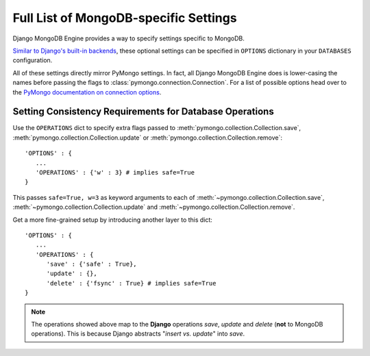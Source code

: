 Full List of MongoDB-specific Settings
======================================

Django MongoDB Engine provides a way to specify settings specific to MongoDB.

`Similar to Django's built-in backends`_, these optional settings can be specified
in ``OPTIONS`` dictionary in your ``DATABASES`` configuration.

All of these settings directly mirror PyMongo settings.
In fact, all Django MongoDB Engine does is lower-casing the names before passing
the flags to :class:`pymongo.connection.Connection`.
For a list of possible options head over to the
`PyMongo documentation on connection options`_.

.. _operations-setting:

Setting Consistency Requirements for Database Operations
--------------------------------------------------------
Use the ``OPERATIONS`` dict to specify extra flags passed to
:meth:`pymongo.collection.Collection.save`,
:meth:`pymongo.collection.Collection.update` or
:meth:`pymongo.collection.Collection.remove`::

   'OPTIONS' : {
      ...
      'OPERATIONS' : {'w' : 3} # implies safe=True
   }

This passes ``safe=True, w=3`` as keyword arguments to each of
:meth:`~pymongo.collection.Collection.save`,
:meth:`~pymongo.collection.Collection.update` and
:meth:`~pymongo.collection.Collection.remove`.

Get a more fine-grained setup by introducing another layer to this dict::

   'OPTIONS' : {
      ...
      'OPERATIONS' : {
         'save' : {'safe' : True},
         'update' : {},
         'delete' : {'fsync' : True} # implies safe=True
   }


.. note::

   The operations showed above map to the **Django** operations `save`, `update`
   and `delete` (**not** to MongoDB operations). This is because Django abstracts
   "`insert vs. update`" into `save`.

.. _Similar to Django's built-in backends: 
   http://docs.djangoproject.com/en/dev/ref/settings/#std:setting-OPTIONS
.. _PyMongo documentation on connection options: http://api.mongodb.org/python/1.9%2B/api/pymongo/connection.html
